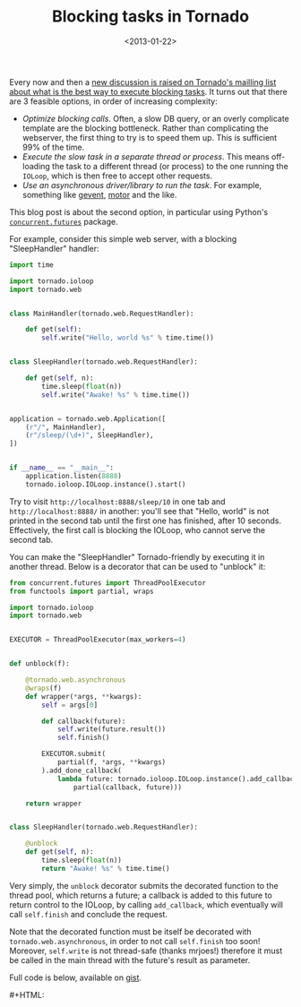 #+TITLE: Blocking tasks in Tornado
#+DATE: <2013-01-22>

Every now and then a [[https://groups.google.com/d/topic/python-tornado/NVA5sTFIlPo/discussion][new discussion is raised on Tornado's mailling list about what is the best way to execute blocking tasks]]. It turns out that there are 3 feasible options, in order of increasing complexity:

-  /Optimize blocking calls/. Often, a slow DB query, or an overly complicate template are the blocking bottleneck. Rather than complicating the webserver, the first thing to try is to speed them up. This is sufficient 99% of the time.
-  /Execute the slow task in a separate thread or process/. This means off-loading the task to a different thread (or process) to the one running the =IOLoop=, which is then free to accept other requests.
-  /Use an asynchronous driver/library to run the task/. For example, something like [[http://www.gevent.org/][gevent]], [[http://emptysquare.net/blog/introducing-motor-an-asynchronous-mongodb-driver-for-python-and-tornado/][motor]] and the like.

This blog post is about the second option, in particular using Python's [[http://docs.python.org/3/library/concurrent.futures.html#module-concurrent.futures][=concurrent.futures=]] package.

For example, consider this simple web server, with a blocking "SleepHandler" handler:

#+BEGIN_SRC python
import time

import tornado.ioloop
import tornado.web


class MainHandler(tornado.web.RequestHandler):

    def get(self):
        self.write("Hello, world %s" % time.time())


class SleepHandler(tornado.web.RequestHandler):

    def get(self, n):
        time.sleep(float(n))
        self.write("Awake! %s" % time.time())


application = tornado.web.Application([
    (r"/", MainHandler),
    (r"/sleep/(\d+)", SleepHandler),
])


if __name__ == "__main__":
    application.listen(8888)
    tornado.ioloop.IOLoop.instance().start()
#+END_SRC

Try to visit =http://localhost:8888/sleep/10= in one tab and =http://localhost:8888/= in another: you'll see that "Hello, world" is not printed in the second tab until the first one has finished, after 10 seconds. Effectively, the first call is blocking the IOLoop, who cannot serve the second tab.

You can make the "SleepHandler" Tornado-friendly by executing it in another thread. Below is a decorator that can be used to "unblock" it:

#+BEGIN_SRC python
from concurrent.futures import ThreadPoolExecutor
from functools import partial, wraps

import tornado.ioloop
import tornado.web


EXECUTOR = ThreadPoolExecutor(max_workers=4)


def unblock(f):

    @tornado.web.asynchronous
    @wraps(f)
    def wrapper(*args, **kwargs):
        self = args[0]

        def callback(future):
            self.write(future.result())
            self.finish()

        EXECUTOR.submit(
            partial(f, *args, **kwargs)
        ).add_done_callback(
            lambda future: tornado.ioloop.IOLoop.instance().add_callback(
                partial(callback, future)))

    return wrapper


class SleepHandler(tornado.web.RequestHandler):

    @unblock
    def get(self, n):
        time.sleep(float(n))
        return "Awake! %s" % time.time()
#+END_SRC

Very simply, the =unblock= decorator submits the decorated function to the thread pool, which returns a future; a callback is added to this future to return control to the IOLoop, by calling =add_callback=, which eventually will call =self.finish= and conclude the request.

Note that the decorated function must be itself be decorated with =tornado.web.asynchronous=, in order to not call =self.finish= too soon! Moreover, =self.write= is not thread-safe (thanks mrjoes!) therefore it must be called in the main thread with the future's result as parameter.

Full code is below, available on [[https://gist.github.com/4594879][gist]].

#+BEGIN_EXPORT html
#+HTML: <script src="https://gist.github.com/4594879.js"></script>
#+END_EXPORT
